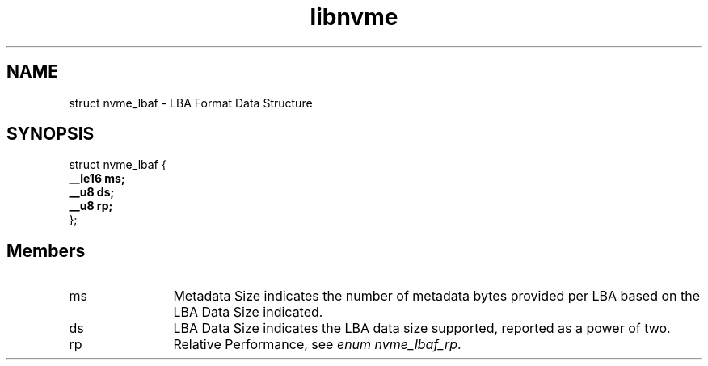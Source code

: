 .TH "libnvme" 9 "struct nvme_lbaf" "April 2025" "API Manual" LINUX
.SH NAME
struct nvme_lbaf \- LBA Format Data Structure
.SH SYNOPSIS
struct nvme_lbaf {
.br
.BI "    __le16 ms;"
.br
.BI "    __u8 ds;"
.br
.BI "    __u8 rp;"
.br
.BI "
};
.br

.SH Members
.IP "ms" 12
Metadata Size indicates the number of metadata bytes provided per LBA
based on the LBA Data Size indicated.
.IP "ds" 12
LBA Data Size indicates the LBA data size supported, reported as a
power of two.
.IP "rp" 12
Relative Performance, see \fIenum nvme_lbaf_rp\fP.
